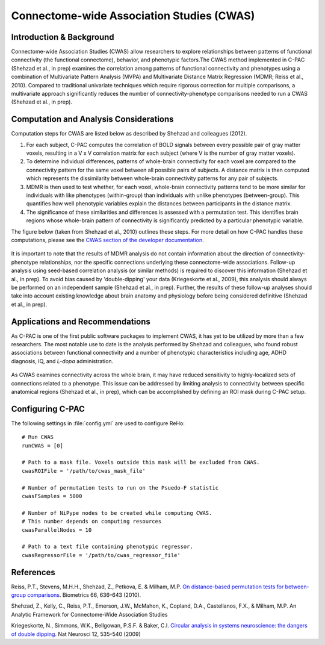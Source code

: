 Connectome-wide Association Studies (CWAS)
------------------------------------------

Introduction & Background
^^^^^^^^^^^^^^^^^^^^^^^^^
Connectome-wide Association Studies (CWAS) allow researchers to explore relationships between patterns of functional connectivity (the functional connectome), behavior, and phenotypic factors.The CWAS method implemented in C-PAC (Shehzad et al., in prep) examines the correlation among patterns of functional connectivity and phenotypes using a combination of Multivariate Pattern Analysis (MVPA) and Multivariate Distance Matrix Regression (MDMR; Reiss et al., 2010). Compared to traditional univariate techniques which require rigorous correction for multiple comparisons, a multivariate approach significantly reduces the number of connectivity-phenotype comparisons needed to run a CWAS (Shehzad et al., in prep).

Computation and Analysis Considerations
^^^^^^^^^^^^^^^^^^^^^^^^^^^^^^^^^^^^^^^
Computation steps for CWAS are listed below as described by Shehzad and colleagues (2012).

#. For each subject, C-PAC computes the correlation of BOLD signals between every possible pair of gray matter voxels, resulting in a V x V correlation matrix for each subject (where V is the number of gray matter voxels). 

#. To determine individual differences, patterns of whole-brain connectivity for each voxel are compared to the connectivity pattern for the same voxel between all possible pairs of subjects. A distance matrix is then computed which represents the dissimilarity between whole-brain connectivity patterns for any pair of subjects.

#. MDMR is then used to test whether, for each voxel, whole-brain connectivity patterns tend to be more similar for individuals with like phenotypes (within-group) than individuals with unlike phenotypes (between-group). This quantifies how well phenotypic variables explain the distances between participants in the distance matrix. 

#. The significance of these similarities and differences is assessed with a permutation test. This identifies brain regions whose whole-brain pattern of connectivity is significantly predicted by a particular phenotypic variable.

The figure below (taken from Shehzad et al., 2010) outlines these steps. For more detail on how C-PAC handles these computations, please see the `CWAS section of the developer documentation <http://fcp-indi.github.com/docs/developer/workflows/cwas.html>`_.

.. figure:: /_images/cwas_shehzad_schematic.png

It is important to note that the results of MDMR analysis do not contain information about the direction of connectivity-phenotype relationships, nor the specific connections underlying these connectome-wide associations. Follow-up analysis using seed-based correlation analysis (or similar methods) is required to discover this information (Shehzad et al., in prep). To avoid bias caused by 'double-dipping' your data (Kriegeskorte et al., 2009), this analysis should always be performed on an independent sample (Shehzad et al., in prep). Further, the results of these follow-up analyses should take into account existing knowledge about brain anatomy and physiology before being considered definitive (Shehzad et al., in prep).

Applications and Recommendations
^^^^^^^^^^^^^^^^^^^^^^^^^^^^^^^^
As C-PAC is one of the first public software packages to implement CWAS, it has yet to be utilized by more than a few researchers. The most notable use to date is the analysis performed by Shehzad and colleagues, who found robust associations between functional connectivity and a number of phenotypic characteristics including age, ADHD diagnosis, IQ, and *L-dopa* administration.

.. figure:: /_images/cwas_shehzad_brains.png

As CWAS examines connectivity across the whole brain, it may have reduced sensitivity to highly-localized sets of connections related to a phenotype. This issue can be addressed by limiting analysis to connectivity between specific anatomical regions (Shehzad et al., in prep), which can be accomplished by defining an ROI mask during C-PAC setup.

Configuring C-PAC
^^^^^^^^^^^^^^^^^
The following settings in :file:`config.yml` are used to configure ReHo::
    
    # Run CWAS
    runCWAS = [0]

    # Path to a mask file. Voxels outside this mask will be excluded from CWAS.
    cwasROIFile = '/path/to/cwas_mask_file'

    # Number of permutation tests to run on the Psuedo-F statistic
    cwasFSamples = 5000

    # Number of NiPype nodes to be created while computing CWAS.
    # This number depends on computing resources
    cwasParallelNodes = 10

    # Path to a text file containing phenotypic regressor.
    cwasRegressorFile = '/path/to/cwas_regressor_file'
    
References
^^^^^^^^^^
Reiss, P.T., Stevens, M.H.H., Shehzad, Z., Petkova, E. & Milham, M.P. `On
distance-based permutation tests for between-group comparisons <http://www.ncbi.nlm.nih.gov/pubmed/19673867>`_. Biometrics 66,
636–643 (2010).

Shehzad, Z., Kelly, C., Reiss, P.T., Emerson, J.W., McMahon, K., Copland, D.A., Castellanos, F.X., & Milham, M.P. An Analytic Framework for Connectome-Wide Association Studies

Kriegeskorte, N., Simmons, W.K., Bellgowan, P.S.F. & Baker, C.I. `Circular analysis in systems neuroscience: the dangers of double dipping <http://www.mrc-cbu.cam.ac.uk/people/nikolaus.kriegeskorte/Kriegeskorte%20Simmons%20Bellgowan%20&%20Baker_Circular%20analysis%20in%20systems%20neuroscience_incl%20supplement_author%20version.pdf>`_. Nat Neurosci 12, 535–540 (2009)